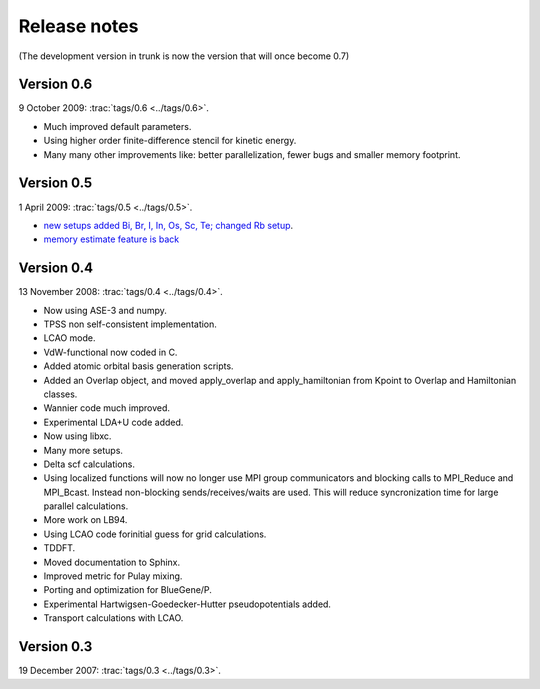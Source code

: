 .. _releasenotes:

=============
Release notes
=============

(The development version in trunk is now the version that will once become 0.7)

Version 0.6
===========

9 October 2009: :trac:`tags/0.6 <../tags/0.6>`.

* Much improved default parameters.
* Using higher order finite-difference stencil for kinetic energy.
* Many many other improvements like: better parallelization, fewer bugs and
  smaller memory footprint.

Version 0.5
===========

1 April 2009: :trac:`tags/0.5 <../tags/0.5>`.

* `new setups added Bi, Br, I, In, Os, Sc, Te; changed Rb setup <https://trac.fysik.dtu.dk/projects/gpaw/changeset/3612>`_.
* `memory estimate feature is back <https://trac.fysik.dtu.dk/projects/gpaw/changeset/3575>`_

Version 0.4
===========

13 November 2008: :trac:`tags/0.4 <../tags/0.4>`.


* Now using ASE-3 and numpy.
* TPSS non self-consistent implementation.
* LCAO mode.
* VdW-functional now coded in C.
* Added atomic orbital basis generation scripts.
* Added an Overlap object, and moved apply_overlap and apply_hamiltonian
  from Kpoint to Overlap and Hamiltonian classes.

* Wannier code much improved.
* Experimental LDA+U code added.
* Now using libxc.
* Many more setups.
* Delta scf calculations.

* Using localized functions will now no longer use MPI group
  communicators and blocking calls to MPI_Reduce and MPI_Bcast.
  Instead non-blocking sends/receives/waits are used.  This will
  reduce syncronization time for large parallel calculations.

* More work on LB94.
* Using LCAO code forinitial guess for grid calculations.
* TDDFT.
* Moved documentation to Sphinx.
* Improved metric for Pulay mixing.
* Porting and optimization for BlueGene/P.
* Experimental Hartwigsen-Goedecker-Hutter pseudopotentials added.
* Transport calculations with LCAO.


Version 0.3
===========

19 December 2007: :trac:`tags/0.3 <../tags/0.3>`.
